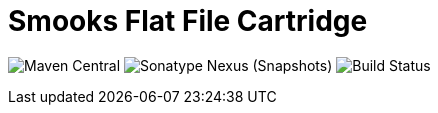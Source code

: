 = Smooks Flat File Cartridge

image:https://img.shields.io/maven-central/v/org.smooks.cartridges/smooks-flatfile-cartridge[Maven Central]
image:https://img.shields.io/nexus/s/org.smooks.cartridges/smooks-flatfile-cartridge?server=https%3A%2F%2Foss.sonatype.org[Sonatype Nexus (Snapshots)]
image:https://github.com/smooks/smooks-flatfile-cartridge/workflows/CI/badge.svg[Build Status]
